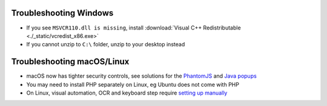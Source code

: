 .. _troubleshooting-windows:

Troubleshooting Windows
================================

- If you see ``MSVCR110.dll is missing``, install :download:`Visual C++ Redistributable <./_static/vcredist_x86.exe>`

- If you cannot unzip to ``C:\`` folder, unzip to your desktop instead

.. _troubleshooting-macos-linux:

Troubleshooting macOS/Linux
================================

- macOS now has tighter security controls, see solutions for the `PhantomJS <https://github.com/kelaberetiv/TagUI/issues/601>`_ and `Java popups <https://github.com/kelaberetiv/TagUI/issues/598>`_

- You may need to install PHP separately on Linux, eg Ubuntu does not come with PHP

- On Linux, visual automation, OCR and keyboard step require `setting up manually <https://sikulix-2014.readthedocs.io/en/latest/newslinux.html>`_
